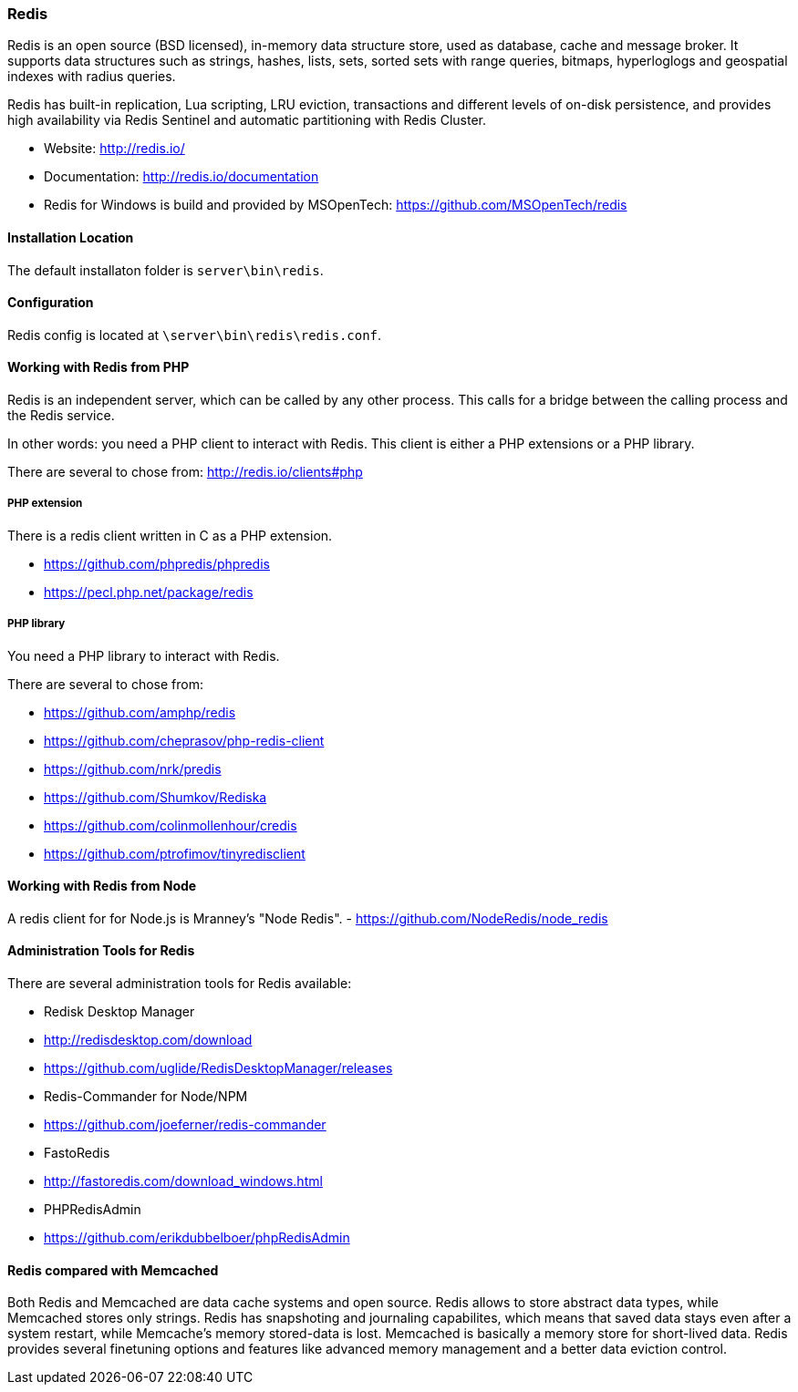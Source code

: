 === Redis

Redis is an open source (BSD licensed), in-memory data structure store, used as database, cache and message broker. 
It supports data structures such as strings, hashes, lists, sets, sorted sets with range queries, bitmaps, 
hyperloglogs and geospatial indexes with radius queries. 

Redis has built-in replication, Lua scripting, LRU eviction, transactions and different levels of on-disk persistence, 
and provides high availability via Redis Sentinel and automatic partitioning with Redis Cluster.

* Website: http://redis.io/
* Documentation: http://redis.io/documentation
* Redis for Windows is build and provided by MSOpenTech: https://github.com/MSOpenTech/redis

==== Installation Location

The default installaton folder is `server\bin\redis`.

==== Configuration

Redis config is located at `\server\bin\redis\redis.conf`. 

==== Working with Redis from PHP

Redis is an independent server, which can be called by any other process. 
This calls for a bridge between the calling process and the Redis service.

In other words: you need a PHP client to interact with Redis.
This client is either a PHP extensions or a PHP library.

There are several to chose from: http://redis.io/clients#php

===== PHP extension

There is a redis client written in C as a PHP extension.

- https://github.com/phpredis/phpredis
- https://pecl.php.net/package/redis 

===== PHP library

You need a PHP library to interact with Redis.

There are several to chose from:

- https://github.com/amphp/redis
- https://github.com/cheprasov/php-redis-client
- https://github.com/nrk/predis
- https://github.com/Shumkov/Rediska
- https://github.com/colinmollenhour/credis
- https://github.com/ptrofimov/tinyredisclient

==== Working with Redis from Node

A redis client for for Node.js is Mranney's "Node Redis".
 - https://github.com/NodeRedis/node_redis 

==== Administration Tools for Redis

There are several administration tools for Redis available:

- Redisk Desktop Manager
  - http://redisdesktop.com/download
  - https://github.com/uglide/RedisDesktopManager/releases
- Redis-Commander for Node/NPM
  - https://github.com/joeferner/redis-commander
- FastoRedis
  - http://fastoredis.com/download_windows.html
- PHPRedisAdmin
  - https://github.com/erikdubbelboer/phpRedisAdmin

==== Redis compared with Memcached

Both Redis and Memcached are data cache systems and open source. 
Redis allows to store abstract data types, while Memcached stores only strings. 
Redis has snapshoting and journaling capabilites, which means that saved data stays even after a system restart, 
while Memcache's memory stored-data is lost. Memcached is basically a memory store for short-lived data. 
Redis provides several finetuning options and features like advanced memory management and a better data eviction control.
